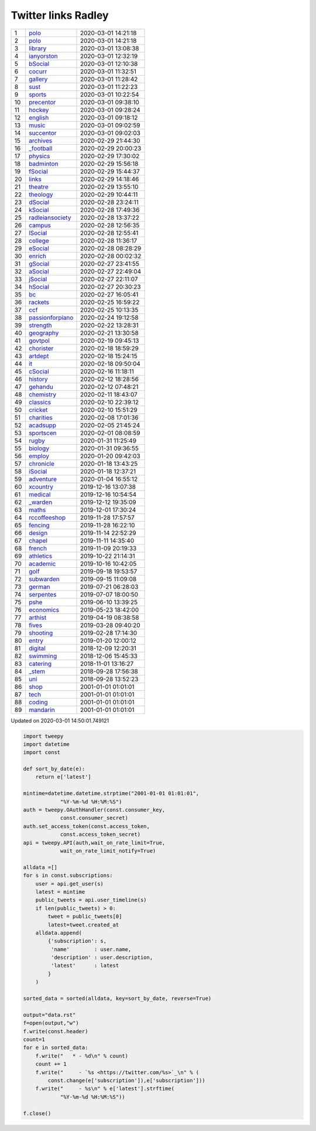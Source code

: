 ======================
 Twitter links Radley
======================

.. list-table::
   :widths: auto

   * - 1
     - `polo <https://twitter.com/radleypolo>`_
     - 2020-03-01 14:21:18
   * - 2
     - `polo <https://twitter.com/radleypolo>`_
     - 2020-03-01 14:21:18
   * - 3
     - `library <https://twitter.com/radleylibrary>`_
     - 2020-03-01 13:08:38
   * - 4
     - `ianyorston <https://twitter.com/ianyorston>`_
     - 2020-03-01 12:32:19
   * - 5
     - `bSocial <https://twitter.com/radleybsocial>`_
     - 2020-03-01 12:10:38
   * - 6
     - `cocurr <https://twitter.com/radleycocurr>`_
     - 2020-03-01 11:32:51
   * - 7
     - `gallery <https://twitter.com/radleygallery>`_
     - 2020-03-01 11:28:42
   * - 8
     - `sust <https://twitter.com/radleysust>`_
     - 2020-03-01 11:22:23
   * - 9
     - `sports <https://twitter.com/radleysports>`_
     - 2020-03-01 10:22:54
   * - 10
     - `precentor <https://twitter.com/radleyprecentor>`_
     - 2020-03-01 09:38:10
   * - 11
     - `hockey <https://twitter.com/radleyhockey>`_
     - 2020-03-01 09:28:24
   * - 12
     - `english <https://twitter.com/radleyenglish>`_
     - 2020-03-01 09:18:12
   * - 13
     - `music <https://twitter.com/radleymusic>`_
     - 2020-03-01 09:02:59
   * - 14
     - `succentor <https://twitter.com/succentor>`_
     - 2020-03-01 09:02:03
   * - 15
     - `archives <https://twitter.com/radleyarchives>`_
     - 2020-02-29 21:44:30
   * - 16
     - `_football <https://twitter.com/radley_football>`_
     - 2020-02-29 20:00:23
   * - 17
     - `physics <https://twitter.com/radleyphysics>`_
     - 2020-02-29 17:30:02
   * - 18
     - `badminton <https://twitter.com/radleybadminton>`_
     - 2020-02-29 15:56:18
   * - 19
     - `fSocial <https://twitter.com/radleyfsocial>`_
     - 2020-02-29 15:44:37
   * - 20
     - `links <https://twitter.com/radleylinks>`_
     - 2020-02-29 14:18:46
   * - 21
     - `theatre <https://twitter.com/radleytheatre>`_
     - 2020-02-29 13:55:10
   * - 22
     - `theology <https://twitter.com/radleytheology>`_
     - 2020-02-29 10:44:11
   * - 23
     - `dSocial <https://twitter.com/radleydsocial>`_
     - 2020-02-28 23:24:11
   * - 24
     - `kSocial <https://twitter.com/radleyksocial>`_
     - 2020-02-28 17:49:36
   * - 25
     - `radleiansociety <https://twitter.com/radleiansociety>`_
     - 2020-02-28 13:37:22
   * - 26
     - `campus <https://twitter.com/radleycampus>`_
     - 2020-02-28 12:56:35
   * - 27
     - `lSocial <https://twitter.com/radleylsocial>`_
     - 2020-02-28 12:55:41
   * - 28
     - `college <https://twitter.com/radleycollege>`_
     - 2020-02-28 11:36:17
   * - 29
     - `eSocial <https://twitter.com/radleyesocial>`_
     - 2020-02-28 08:28:29
   * - 30
     - `enrich <https://twitter.com/radleyenrich>`_
     - 2020-02-28 00:02:32
   * - 31
     - `gSocial <https://twitter.com/radleygsocial>`_
     - 2020-02-27 23:41:55
   * - 32
     - `aSocial <https://twitter.com/radleyasocial>`_
     - 2020-02-27 22:49:04
   * - 33
     - `jSocial <https://twitter.com/radleyjsocial>`_
     - 2020-02-27 22:11:07
   * - 34
     - `hSocial <https://twitter.com/radleyhsocial>`_
     - 2020-02-27 20:30:23
   * - 35
     - `bc <https://twitter.com/radleybc>`_
     - 2020-02-27 16:05:41
   * - 36
     - `rackets <https://twitter.com/radleyrackets>`_
     - 2020-02-25 16:59:22
   * - 37
     - `ccf <https://twitter.com/radleyccf>`_
     - 2020-02-25 10:13:35
   * - 38
     - `passionforpiano <https://twitter.com/passionforpiano>`_
     - 2020-02-24 19:12:58
   * - 39
     - `strength <https://twitter.com/radleystrength>`_
     - 2020-02-22 13:28:31
   * - 40
     - `geography <https://twitter.com/radleygeography>`_
     - 2020-02-21 13:30:58
   * - 41
     - `govtpol <https://twitter.com/radleygovtpol>`_
     - 2020-02-19 09:45:13
   * - 42
     - `chorister <https://twitter.com/radleychorister>`_
     - 2020-02-18 18:59:29
   * - 43
     - `artdept <https://twitter.com/radleyartdept>`_
     - 2020-02-18 15:24:15
   * - 44
     - `it <https://twitter.com/radleyit>`_
     - 2020-02-18 09:50:04
   * - 45
     - `cSocial <https://twitter.com/radleycsocial>`_
     - 2020-02-16 11:18:11
   * - 46
     - `history <https://twitter.com/radleyhistory>`_
     - 2020-02-12 18:28:56
   * - 47
     - `gehandu <https://twitter.com/radleygehandu>`_
     - 2020-02-12 07:48:21
   * - 48
     - `chemistry <https://twitter.com/radleychemistry>`_
     - 2020-02-11 18:43:07
   * - 49
     - `classics <https://twitter.com/radleyclassics>`_
     - 2020-02-10 22:39:12
   * - 50
     - `cricket <https://twitter.com/radleycricket>`_
     - 2020-02-10 15:51:29
   * - 51
     - `charities <https://twitter.com/radleycharities>`_
     - 2020-02-08 17:01:36
   * - 52
     - `acadsupp <https://twitter.com/radleyacadsupp>`_
     - 2020-02-05 21:45:24
   * - 53
     - `sportscen <https://twitter.com/radleysportscen>`_
     - 2020-02-01 08:08:59
   * - 54
     - `rugby <https://twitter.com/radleyrugby>`_
     - 2020-01-31 11:25:49
   * - 55
     - `biology <https://twitter.com/radleybiology>`_
     - 2020-01-31 09:36:55
   * - 56
     - `employ <https://twitter.com/radleyemploy>`_
     - 2020-01-20 09:42:03
   * - 57
     - `chronicle <https://twitter.com/radleychronicle>`_
     - 2020-01-18 13:43:25
   * - 58
     - `iSocial <https://twitter.com/radleyisocial>`_
     - 2020-01-18 12:37:21
   * - 59
     - `adventure <https://twitter.com/radleyadventure>`_
     - 2020-01-04 16:55:12
   * - 60
     - `xcountry <https://twitter.com/radleyxcountry>`_
     - 2019-12-16 13:07:38
   * - 61
     - `medical <https://twitter.com/radleymedical>`_
     - 2019-12-16 10:54:54
   * - 62
     - `_warden <https://twitter.com/radley_warden>`_
     - 2019-12-12 19:35:09
   * - 63
     - `maths <https://twitter.com/radleymaths>`_
     - 2019-12-01 17:30:24
   * - 64
     - `rccoffeeshop <https://twitter.com/rccoffeeshop>`_
     - 2019-11-28 17:57:57
   * - 65
     - `fencing <https://twitter.com/radleyfencing>`_
     - 2019-11-28 16:22:10
   * - 66
     - `design <https://twitter.com/radleydesign>`_
     - 2019-11-14 22:52:29
   * - 67
     - `chapel <https://twitter.com/radleychapel>`_
     - 2019-11-11 14:35:40
   * - 68
     - `french <https://twitter.com/radleyfrench>`_
     - 2019-11-09 20:19:33
   * - 69
     - `athletics <https://twitter.com/radleyathletics>`_
     - 2019-10-22 21:14:31
   * - 70
     - `academic <https://twitter.com/radleyacademic>`_
     - 2019-10-16 10:42:05
   * - 71
     - `golf <https://twitter.com/radleygolf>`_
     - 2019-09-18 19:53:57
   * - 72
     - `subwarden <https://twitter.com/radleysubwarden>`_
     - 2019-09-15 11:09:08
   * - 73
     - `german <https://twitter.com/radleygerman>`_
     - 2019-07-21 06:28:03
   * - 74
     - `serpentes <https://twitter.com/radleyserpentes>`_
     - 2019-07-07 18:00:50
   * - 75
     - `pshe <https://twitter.com/radleypshe>`_
     - 2019-06-10 13:39:25
   * - 76
     - `economics <https://twitter.com/radleyeconomics>`_
     - 2019-05-23 18:42:00
   * - 77
     - `arthist <https://twitter.com/radleyarthist>`_
     - 2019-04-19 08:38:58
   * - 78
     - `fives <https://twitter.com/radleyfives>`_
     - 2019-03-28 09:40:20
   * - 79
     - `shooting <https://twitter.com/radleyshooting>`_
     - 2019-02-28 17:14:30
   * - 80
     - `entry <https://twitter.com/radleyentry>`_
     - 2019-01-20 12:00:12
   * - 81
     - `digital <https://twitter.com/radleydigital>`_
     - 2018-12-09 12:20:31
   * - 82
     - `swimming <https://twitter.com/radleyswimming>`_
     - 2018-12-06 15:45:33
   * - 83
     - `catering <https://twitter.com/radleycatering>`_
     - 2018-11-01 13:16:27
   * - 84
     - `_stem <https://twitter.com/radley_stem>`_
     - 2018-09-28 17:56:38
   * - 85
     - `uni <https://twitter.com/radleyuni>`_
     - 2018-09-28 13:52:23
   * - 86
     - `shop <https://twitter.com/radleyshop>`_
     - 2001-01-01 01:01:01
   * - 87
     - `tech <https://twitter.com/radleytech>`_
     - 2001-01-01 01:01:01
   * - 88
     - `coding <https://twitter.com/radleycoding>`_
     - 2001-01-01 01:01:01
   * - 89
     - `mandarin <https://twitter.com/radleymandarin>`_
     - 2001-01-01 01:01:01

Updated on 2020-03-01 14:50:01.749121


.. code-block:: python

    import tweepy
    import datetime
    import const

    def sort_by_date(e):
        return e['latest']

    mintime=datetime.datetime.strptime("2001-01-01 01:01:01",
                "%Y-%m-%d %H:%M:%S")
    auth = tweepy.OAuthHandler(const.consumer_key,
                const.consumer_secret)
    auth.set_access_token(const.access_token,
                const.access_token_secret)
    api = tweepy.API(auth,wait_on_rate_limit=True,
                wait_on_rate_limit_notify=True)

    alldata =[]
    for s in const.subscriptions:
        user = api.get_user(s)
        latest = mintime
        public_tweets = api.user_timeline(s)
        if len(public_tweets) > 0:
            tweet = public_tweets[0]
            latest=tweet.created_at
        alldata.append(
            {'subscription': s,
             'name'        : user.name,
             'description' : user.description,
             'latest'      : latest
            }
        )

    sorted_data = sorted(alldata, key=sort_by_date, reverse=True)

    output="data.rst"
    f=open(output,"w")
    f.write(const.header)
    count=1
    for e in sorted_data:
        f.write("   * - %d\n" % count)
        count += 1
        f.write("     - `%s <https://twitter.com/%s>`_\n" % (
            const.change(e['subscription']),e['subscription']))
        f.write("     - %s\n" % e['latest'].strftime(
                "%Y-%m-%d %H:%M:%S"))

    f.close()

